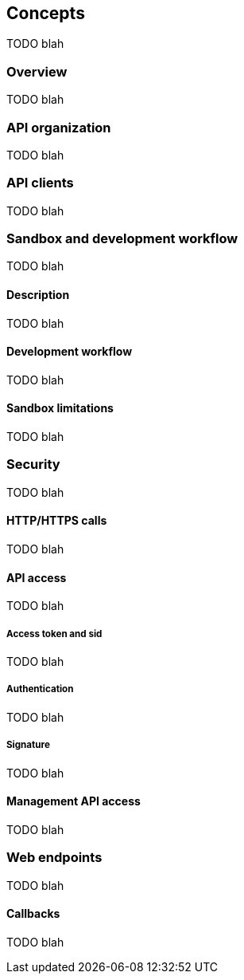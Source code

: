 [[guide-concepts]]
== Concepts

TODO blah

=== Overview

TODO blah

=== API organization

TODO blah

=== API clients

TODO blah

=== Sandbox and development workflow

TODO blah

==== Description

TODO blah

==== Development workflow

TODO blah

==== Sandbox limitations

TODO blah

=== Security

TODO blah

==== HTTP/HTTPS calls

TODO blah

==== API access

TODO blah

===== Access token and sid

TODO blah

===== Authentication

TODO blah

===== Signature

TODO blah

==== Management API access

TODO blah

// API conventions was here

=== Web endpoints

TODO blah

==== Callbacks

TODO blah
